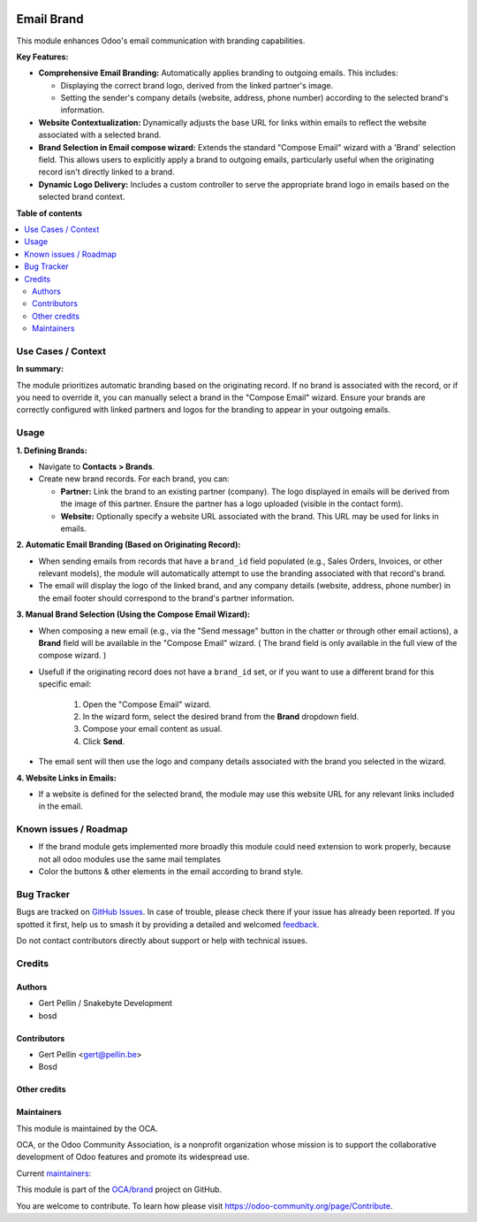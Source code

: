 .. image:: https://odoo-community.org/readme-banner-image
   :target: https://odoo-community.org/get-involved?utm_source=readme
   :alt: Odoo Community Association

===========
Email Brand
===========

.. 
   !!!!!!!!!!!!!!!!!!!!!!!!!!!!!!!!!!!!!!!!!!!!!!!!!!!!
   !! This file is generated by oca-gen-addon-readme !!
   !! changes will be overwritten.                   !!
   !!!!!!!!!!!!!!!!!!!!!!!!!!!!!!!!!!!!!!!!!!!!!!!!!!!!
   !! source digest: sha256:fc1d625466a17b24bcba6bf5081fbf329b48edce01e15cae6627ce84d9a9c5ab
   !!!!!!!!!!!!!!!!!!!!!!!!!!!!!!!!!!!!!!!!!!!!!!!!!!!!

.. |badge1| image:: https://img.shields.io/badge/maturity-Beta-yellow.png
    :target: https://odoo-community.org/page/development-status
    :alt: Beta
.. |badge2| image:: https://img.shields.io/badge/license-AGPL--3-blue.png
    :target: http://www.gnu.org/licenses/agpl-3.0-standalone.html
    :alt: License: AGPL-3
.. |badge3| image:: https://img.shields.io/badge/github-OCA%2Fbrand-lightgray.png?logo=github
    :target: https://github.com/OCA/brand/tree/18.0/mail_brand
    :alt: OCA/brand
.. |badge4| image:: https://img.shields.io/badge/weblate-Translate%20me-F47D42.png
    :target: https://translation.odoo-community.org/projects/brand-18-0/brand-18-0-mail_brand
    :alt: Translate me on Weblate
.. |badge5| image:: https://img.shields.io/badge/runboat-Try%20me-875A7B.png
    :target: https://runboat.odoo-community.org/builds?repo=OCA/brand&target_branch=18.0
    :alt: Try me on Runboat

|badge1| |badge2| |badge3| |badge4| |badge5|

This module enhances Odoo's email communication with branding
capabilities.

**Key Features:**

- **Comprehensive Email Branding:** Automatically applies branding to
  outgoing emails. This includes:

  - Displaying the correct brand logo, derived from the linked partner's
    image.
  - Setting the sender's company details (website, address, phone
    number) according to the selected brand's information.

- **Website Contextualization:** Dynamically adjusts the base URL for
  links within emails to reflect the website associated with a selected
  brand.

- **Brand Selection in Email compose wizard:** Extends the standard
  "Compose Email" wizard with a 'Brand' selection field. This allows
  users to explicitly apply a brand to outgoing emails, particularly
  useful when the originating record isn't directly linked to a brand.

- **Dynamic Logo Delivery:** Includes a custom controller to serve the
  appropriate brand logo in emails based on the selected brand context.

**Table of contents**

.. contents::
   :local:

Use Cases / Context
===================

**In summary:**

The module prioritizes automatic branding based on the originating
record. If no brand is associated with the record, or if you need to
override it, you can manually select a brand in the "Compose Email"
wizard. Ensure your brands are correctly configured with linked partners
and logos for the branding to appear in your outgoing emails.

Usage
=====

**1. Defining Brands:**

- Navigate to **Contacts > Brands**.

- Create new brand records. For each brand, you can:

  - **Partner:** Link the brand to an existing partner (company). The
    logo displayed in emails will be derived from the image of this
    partner. Ensure the partner has a logo uploaded (visible in the
    contact form).
  - **Website:** Optionally specify a website URL associated with the
    brand. This URL may be used for links in emails.

**2. Automatic Email Branding (Based on Originating Record):**

- When sending emails from records that have a ``brand_id`` field
  populated (e.g., Sales Orders, Invoices, or other relevant models),
  the module will automatically attempt to use the branding associated
  with that record's brand.
- The email will display the logo of the linked brand, and any company
  details (website, address, phone number) in the email footer should
  correspond to the brand's partner information.

**3. Manual Brand Selection (Using the Compose Email Wizard):**

- When composing a new email (e.g., via the "Send message" button in the
  chatter or through other email actions), a **Brand** field will be
  available in the "Compose Email" wizard. ( The brand field is only
  available in the full view of the compose wizard. )

- Usefull if the originating record does not have a ``brand_id`` set, or
  if you want to use a different brand for this specific email:

     1. Open the "Compose Email" wizard.
     2. In the wizard form, select the desired brand from the **Brand**
        dropdown field.
     3. Compose your email content as usual.
     4. Click **Send**.

- The email sent will then use the logo and company details associated
  with the brand you selected in the wizard.

**4. Website Links in Emails:**

- If a website is defined for the selected brand, the module may use
  this website URL for any relevant links included in the email.

Known issues / Roadmap
======================

- If the brand module gets implemented more broadly this module could
  need extension to work properly, because not all odoo modules use the
  same mail templates
- Color the buttons & other elements in the email according to brand
  style.

Bug Tracker
===========

Bugs are tracked on `GitHub Issues <https://github.com/OCA/brand/issues>`_.
In case of trouble, please check there if your issue has already been reported.
If you spotted it first, help us to smash it by providing a detailed and welcomed
`feedback <https://github.com/OCA/brand/issues/new?body=module:%20mail_brand%0Aversion:%2018.0%0A%0A**Steps%20to%20reproduce**%0A-%20...%0A%0A**Current%20behavior**%0A%0A**Expected%20behavior**>`_.

Do not contact contributors directly about support or help with technical issues.

Credits
=======

Authors
-------

* Gert Pellin / Snakebyte Development
* bosd

Contributors
------------

- Gert Pellin <gert@pellin.be>
- Bosd

Other credits
-------------



Maintainers
-----------

This module is maintained by the OCA.

.. image:: https://odoo-community.org/logo.png
   :alt: Odoo Community Association
   :target: https://odoo-community.org

OCA, or the Odoo Community Association, is a nonprofit organization whose
mission is to support the collaborative development of Odoo features and
promote its widespread use.

.. |maintainer-switch87| image:: https://github.com/switch87.png?size=40px
    :target: https://github.com/switch87
    :alt: switch87
.. |maintainer-bosd| image:: https://github.com/bosd.png?size=40px
    :target: https://github.com/bosd
    :alt: bosd

Current `maintainers <https://odoo-community.org/page/maintainer-role>`__:

|maintainer-switch87| |maintainer-bosd| 

This module is part of the `OCA/brand <https://github.com/OCA/brand/tree/18.0/mail_brand>`_ project on GitHub.

You are welcome to contribute. To learn how please visit https://odoo-community.org/page/Contribute.
